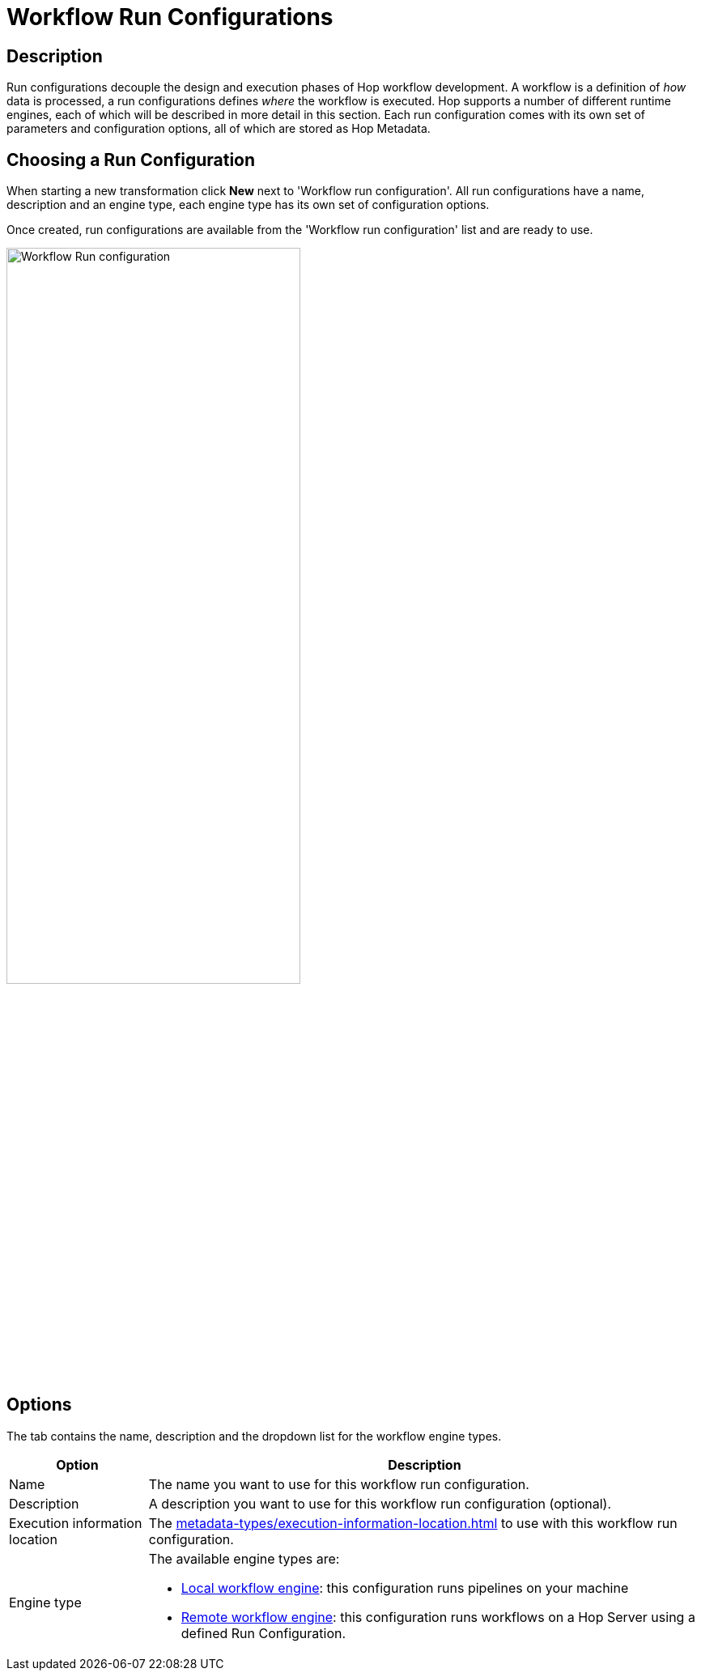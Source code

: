 ////
Licensed to the Apache Software Foundation (ASF) under one
or more contributor license agreements.  See the NOTICE file
distributed with this work for additional information
regarding copyright ownership.  The ASF licenses this file
to you under the Apache License, Version 2.0 (the
"License"); you may not use this file except in compliance
with the License.  You may obtain a copy of the License at
  http://www.apache.org/licenses/LICENSE-2.0
Unless required by applicable law or agreed to in writing,
software distributed under the License is distributed on an
"AS IS" BASIS, WITHOUT WARRANTIES OR CONDITIONS OF ANY
KIND, either express or implied.  See the License for the
specific language governing permissions and limitations
under the License.
////
[[WorkflowRunConfigurations]]
:imagesdir: ../assets/images
:description: Run configurations decouple the design and execution phases of Hop workflow development. A workflow is a definition of _how_ data is processed, a run configurations defines _where_ the workflow is executed. Hop supports a local and remote workflow runtime engines

= Workflow Run Configurations

== Description

Run configurations decouple the design and execution phases of Hop workflow development.
A workflow is a definition of _how_ data is processed, a run configurations defines _where_ the workflow is executed.
Hop supports a number of different runtime engines, each of which will be described in more detail in this section.
Each run configuration comes with its own set of parameters and configuration options, all of which are stored as Hop Metadata.

== Choosing a Run Configuration

When starting a new transformation click **New** next to 'Workflow run configuration'.
All run configurations have a name, description and an engine type, each engine type has its own set of configuration options.

Once created, run configurations are available from the 'Workflow run configuration' list and are ready to use.

image:hop-gui/workflow/workflow-run-configuration.png[Workflow Run configuration,65%,align="left"]

== Options

The tab contains the name, description and the dropdown list for the workflow engine types.

[options="header",cols="1,4"]
|===
|Option|Description
|Name|The name you want to use for this workflow run configuration.
|Description|A description you want to use for this workflow run configuration (optional).
|Execution information location|The xref:metadata-types/execution-information-location.adoc[] to use with this workflow run configuration.
|Engine type
a|
The available engine types are:

* xref:workflow/workflow-run-configurations/native-local-workflow-engine.adoc[Local workflow engine]: this configuration runs pipelines on your machine
* xref:workflow/workflow-run-configurations/native-remote-workflow-engine.adoc[Remote workflow engine]: this configuration runs workflows on a Hop Server using a defined Run Configuration.
|===
